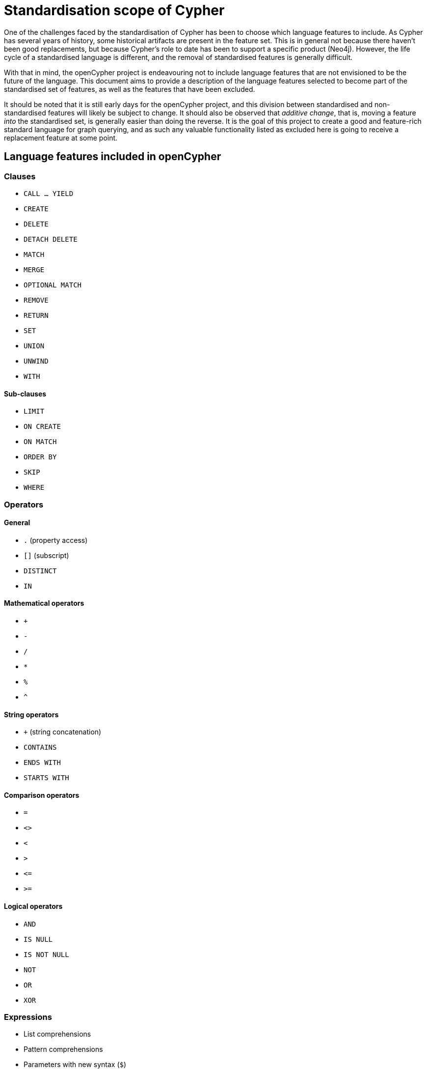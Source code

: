= Standardisation scope of Cypher

One of the challenges faced by the standardisation of Cypher has been to choose which language features to include.
As Cypher has several years of history, some historical artifacts are present in the feature set.
This is in general not because there haven't been good replacements, but because Cypher's role to date has been to support a specific product (Neo4j).
However, the life cycle of a standardised language is different, and the removal of standardised features is generally difficult.

With that in mind, the openCypher project is endeavouring not to include language features that are not envisioned to be the future of the language.
This document aims to provide a description of the language features selected to become part of the standardised set of features, as well as the features that have been excluded.

It should be noted that it is still early days for the openCypher project, and this division between standardised and non-standardised features will likely be subject to change.
It should also be observed that _additive change_, that is, moving a feature _into_ the standardised set, is generally easier than doing the reverse.
It is the goal of this project to create a good and feature-rich standard language for graph querying, and as such any valuable functionality listed as excluded here is going to receive a replacement feature at some point.

== Language features included in openCypher

=== Clauses

* `CALL ... YIELD`
* `CREATE`
* `DELETE`
* `DETACH DELETE`
* `MATCH`
* `MERGE`
* `OPTIONAL MATCH`
* `REMOVE`
* `RETURN`
* `SET`
* `UNION`
* `UNWIND`
* `WITH`

==== Sub-clauses

* `LIMIT`
* `ON CREATE`
* `ON MATCH`
* `ORDER BY`
* `SKIP`
* `WHERE`

=== Operators

==== General

* `.` (property access)
* `[]` (subscript)
* `DISTINCT`
* `IN`

==== Mathematical operators

* `+`
* `-`
* `/`
* `*`
* `%`
* `^`

==== String operators

* `+` (string concatenation)
* `CONTAINS`
* `ENDS WITH`
* `STARTS WITH`

==== Comparison operators

* `=`
* `<>`
* `<`
* `>`
* `\<=`
* `>=`

==== Logical operators

* `AND`
* `IS NULL`
* `IS NOT NULL`
* `NOT`
* `OR`
* `XOR`

=== Expressions

* List comprehensions
* Pattern comprehensions
* Parameters with new syntax (`$`)
* Literals

=== Functions

* `abs()`
* `acos()`
* `asin()`
* `atan()`
* `atan2()`
* `coalesce()`
* `ceil()`
* `cos()`
* `cot()`
* `degrees()`
* `e()`
* `endNode()`
* `exists()`
* `exp()`
* `floor()`
* `head()`
* `labels()`
* `last()`
* `left()`
* `length()`
* `log()`
* `log10()`
* `lTrim()`
* `nodes()`
* `pi()`
* `keys()`
* `radians()`
* `rand()`
* `range()`
* `relationships()`/rels()
* `replace()`
* `reverse()`
* `right()`
* `round()`
* `rTrim()`
* `sign()`
* `sin()`
* `size()`
* `sqrt()`
* `split()`
* `startNode()`
* `substring()`
* `tail()`
* `tan()`
* `toFloat()`
* `toInteger()`
* `toString()`
* `toBoolean()`
* `properties()`
* `trim()`
* `type()`
* `toUpper()`
* `toLower()`

==== Aggregating functions

* `avg()`
* `collect()`
* `count()`
* `max()`
* `min()`
* `percentileCont()`
* `percentileDisc()`
* `stdev()`
* `stdevP()`
* `sum()`

=== Types

* primitives
* list
* map
* node
* relationship
* path

== Language features excluded from openCypher

=== Clauses

* `CREATE UNIQUE`
* `FOREACH`
* `START`
* `LOAD CSV`

=== Hints

* `USING INDEX`
* `USING JOIN`
* `USING PERIODIC COMMIT`
* `USING SCAN`

=== Commands

* `CREATE CONSTRAINT`
* `CREATE INDEX`

=== Operators

* `=~` (regular expression)

=== Expressions

* Parameters with old syntax (`{}`)
* `CASE`

=== Functions

* `all()`
* `any()`
* `distance()`
* `extract()`
* `filter()`
* `haversin()`
* `id()`
* `lower()`
* `none()`
* `point()`
* `reduce()`
* `single()`
* `timestamp()`
* `upper()`

=== Types

* datetime types
* point
